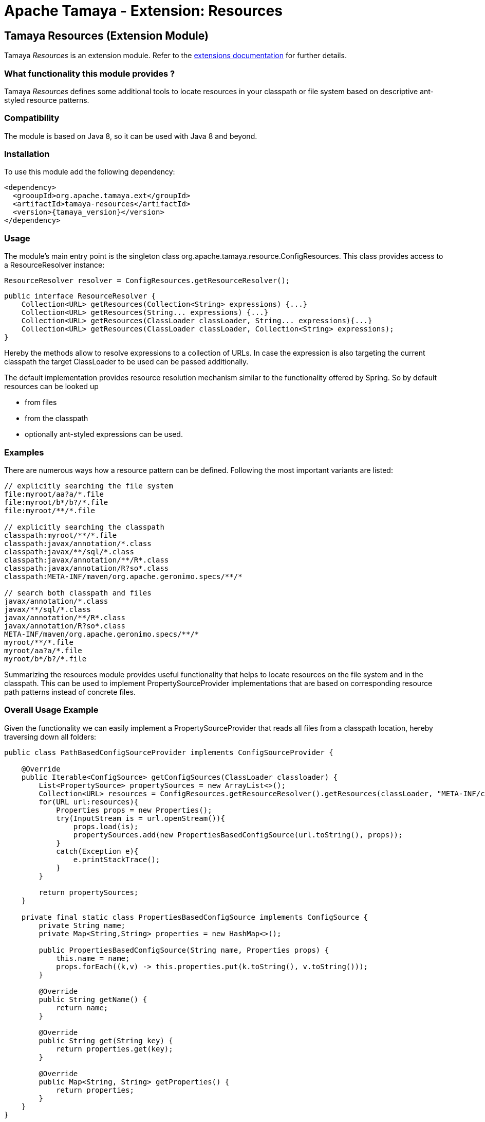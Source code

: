 :jbake-type: page
:jbake-status: published

= Apache Tamaya - Extension: Resources

[[Resources]]
== Tamaya Resources (Extension Module)

Tamaya _Resources_ is an extension module. Refer to the link:../extensions.html[extensions documentation] for further details.


=== What functionality this module provides ?

Tamaya _Resources_ defines some additional tools to locate resources in your classpath or file system based on
descriptive ant-styled resource patterns.


=== Compatibility

The module is based on Java 8, so it can be used with Java 8 and beyond.


=== Installation

To use this module add the following dependency:

[source, listing, subs="verbatim,attributes"]
-----------------------------------------------
<dependency>
  <grooupId>org.apache.tamaya.ext</groupId>
  <artifactId>tamaya-resources</artifactId>
  <version>{tamaya_version}</version>
</dependency>
-----------------------------------------------


=== Usage

The module's main entry point is the singleton class +org.apache.tamaya.resource.ConfigResources+. This class
provides access to a +ResourceResolver+ instance:

[source,java]
-----------------------------------------------
ResourceResolver resolver = ConfigResources.getResourceResolver();
-----------------------------------------------

[source,java]
-----------------------------------------------
public interface ResourceResolver {
    Collection<URL> getResources(Collection<String> expressions) {...}
    Collection<URL> getResources(String... expressions) {...}
    Collection<URL> getResources(ClassLoader classLoader, String... expressions){...}
    Collection<URL> getResources(ClassLoader classLoader, Collection<String> expressions);
}
-----------------------------------------------

Hereby the methods allow to resolve expressions to a collection of URLs. In case the expression is also targeting the
current classpath the target +ClassLoader+ to be used can be passed additionally.

The default implementation provides resource resolution mechanism similar to the functionality offered by Spring.
So by default resources can be looked up

* from files
* from the classpath
* optionally ant-styled expressions can be used.


=== Examples

There are numerous ways how a resource pattern can be defined. Following the most important variants
are listed:

[source,listing]
-----------------------------------------------
// explicitly searching the file system
file:myroot/aa?a/*.file
file:myroot/b*/b?/*.file
file:myroot/**/*.file

// explicitly searching the classpath
classpath:myroot/**/*.file
classpath:javax/annotation/*.class
classpath:javax/**/sql/*.class
classpath:javax/annotation/**/R*.class
classpath:javax/annotation/R?so*.class
classpath:META-INF/maven/org.apache.geronimo.specs/**/*

// search both classpath and files
javax/annotation/*.class
javax/**/sql/*.class
javax/annotation/**/R*.class
javax/annotation/R?so*.class
META-INF/maven/org.apache.geronimo.specs/**/*
myroot/**/*.file
myroot/aa?a/*.file
myroot/b*/b?/*.file
-----------------------------------------------

Summarizing the resources module provides useful functionality that helps to locate resources on the file system and
in the classpath. This can be used to implement +PropertySourceProvider+ implementations that are based on
corresponding resource path patterns instead of concrete files.


=== Overall Usage Example

Given the functionality we can easily implement a +PropertySourceProvider+ that reads all files from a classpath
location, hereby traversing down all folders:


[source, java]
-------------------------------------------------------------
public class PathBasedConfigSourceProvider implements ConfigSourceProvider {

    @Override
    public Iterable<ConfigSource> getConfigSources(ClassLoader classloader) {
        List<PropertySource> propertySources = new ArrayList<>();
        Collection<URL> resources = ConfigResources.getResourceResolver().getResources(classLoader, "META-INF/cfg/**/*.properties");
        for(URL url:resources){
            Properties props = new Properties();
            try(InputStream is = url.openStream()){
                props.load(is);
                propertySources.add(new PropertiesBasedConfigSource(url.toString(), props));
            }
            catch(Exception e){
                e.printStackTrace();
            }
        }

        return propertySources;
    }

    private final static class PropertiesBasedConfigSource implements ConfigSource {
        private String name;
        private Map<String,String> properties = new HashMap<>();

        public PropertiesBasedConfigSource(String name, Properties props) {
            this.name = name;
            props.forEach((k,v) -> this.properties.put(k.toString(), v.toString()));
        }

        @Override
        public String getName() {
            return name;
        }

        @Override
        public String get(String key) {
            return properties.get(key);
        }

        @Override
        public Map<String, String> getProperties() {
            return properties;
        }
    }
}
-------------------------------------------------------------


=== SPI

The +ResourceResolver+ that is returned by the +ConfigResources+ singleton is determined by the
current +ServiceContext+, by default you can replace the default implementation by registering an
alternate implementation with an overriding +@Priority+ annotation added using the +ServiceLoader+.

Additionally a +BaseResourceResolver+ class can be used to reduce the amount of code to be written
on your own.
